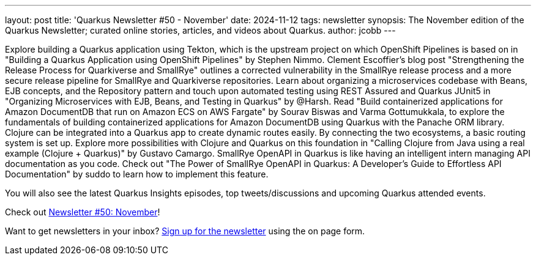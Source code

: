 ---
layout: post
title: 'Quarkus Newsletter #50 - November'
date: 2024-11-12
tags: newsletter
synopsis: The November edition of the Quarkus Newsletter; curated online stories, articles, and videos about Quarkus.
author: jcobb
---

Explore building a Quarkus application using Tekton, which is the upstream project on which OpenShift Pipelines is based on in "Building a Quarkus Application using OpenShift Pipelines" by Stephen Nimmo. Clement Escoffier's blog post "Strengthening the Release Process for Quarkiverse and SmallRye" outlines a corrected vulnerability in the SmallRye release process and a more secure release pipeline for SmallRye and Quarkiverse repositories. Learn about organizing a microservices codebase with Beans, EJB concepts, and the Repository pattern and touch upon automated testing using REST Assured and Quarkus JUnit5 in "Organizing Microservices with EJB, Beans, and Testing in Quarkus" by @Harsh. Read "Build containerized applications for Amazon DocumentDB that run on Amazon ECS on AWS Fargate" by Sourav Biswas and Varma Gottumukkala, to explore the fundamentals of building containerized applications for Amazon DocumentDB using Quarkus with the Panache ORM library. Clojure can be integrated into a Quarkus app to create dynamic routes easily. By connecting the two ecosystems, a basic routing system is set up. Explore more possibilities with Clojure and Quarkus on this foundation in "Calling Clojure from Java using a real example (Clojure + Quarkus)" by Gustavo Camargo. SmallRye OpenAPI in Quarkus is like having an intelligent intern managing API documentation as you code. Check out "The Power of SmallRye OpenAPI in Quarkus: A Developer's Guide to Effortless API Documentation" by suddo to learn how to implement this feature.

You will also see the latest Quarkus Insights episodes, top tweets/discussions and upcoming Quarkus attended events. 

Check out https://quarkus.io/newsletter/50/[Newsletter #50: November]!

Want to get newsletters in your inbox? https://quarkus.io/newsletter[Sign up for the newsletter] using the on page form.
